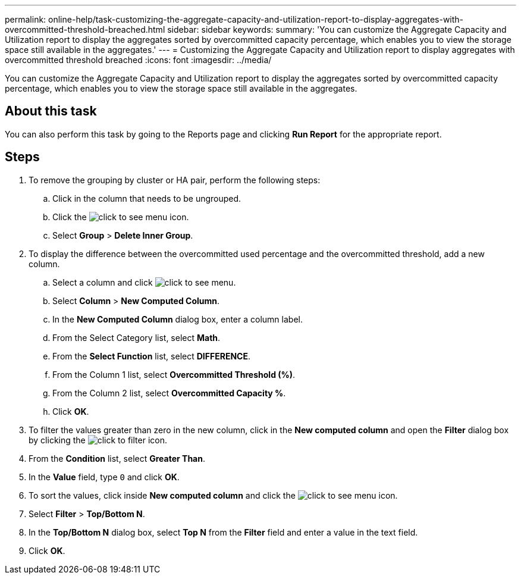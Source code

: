 ---
permalink: online-help/task-customizing-the-aggregate-capacity-and-utilization-report-to-display-aggregates-with-overcommitted-threshold-breached.html
sidebar: sidebar
keywords: 
summary: 'You can customize the Aggregate Capacity and Utilization report to display the aggregates sorted by overcommitted capacity percentage, which enables you to view the storage space still available in the aggregates.'
---
= Customizing the Aggregate Capacity and Utilization report to display aggregates with overcommitted threshold breached
:icons: font
:imagesdir: ../media/

[.lead]
You can customize the Aggregate Capacity and Utilization report to display the aggregates sorted by overcommitted capacity percentage, which enables you to view the storage space still available in the aggregates.

== About this task

You can also perform this task by going to the Reports page and clicking *Run Report* for the appropriate report.

== Steps

. To remove the grouping by cluster or HA pair, perform the following steps:
 .. Click in the column that needs to be ungrouped.
 .. Click the image:../media/click-to-see-menu.gif[] icon.
 .. Select *Group* > *Delete Inner Group*.
. To display the difference between the overcommitted used percentage and the overcommitted threshold, add a new column.
 .. Select a column and click image:../media/click-to-see-menu.gif[].
 .. Select *Column* > *New Computed Column*.
 .. In the *New Computed Column* dialog box, enter a column label.
 .. From the Select Category list, select *Math*.
 .. From the *Select Function* list, select *DIFFERENCE*.
 .. From the Column 1 list, select *Overcommitted Threshold (%)*.
 .. From the Column 2 list, select *Overcommitted Capacity %*.
 .. Click *OK*.
. To filter the values greater than zero in the new column, click in the *New computed column* and open the *Filter* dialog box by clicking the image:../media/click-to-filter.gif[] icon.
. From the *Condition* list, select *Greater Than*.
. In the *Value* field, type `0` and click *OK*.
. To sort the values, click inside *New computed column* and click the image:../media/click-to-see-menu.gif[] icon.
. Select *Filter* > *Top/Bottom N*.
. In the *Top/Bottom N* dialog box, select *Top N* from the *Filter* field and enter a value in the text field.
. Click *OK*.
